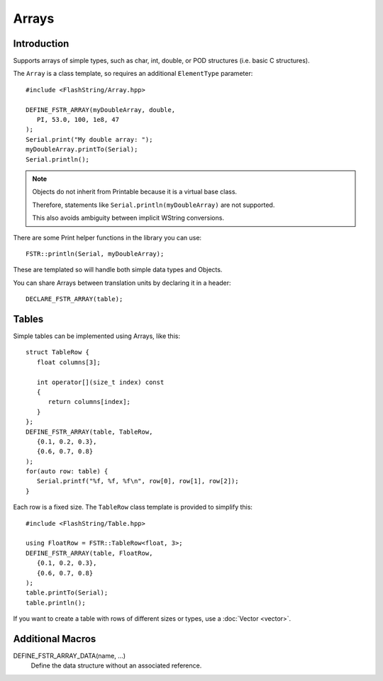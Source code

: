 Arrays
======

.. highlight:: c++

Introduction
------------

Supports arrays of simple types, such as char, int, double, or POD structures (i.e. basic C structures).

The ``Array`` is a class template, so requires an additional ``ElementType`` parameter::

   #include <FlashString/Array.hpp>

   DEFINE_FSTR_ARRAY(myDoubleArray, double,
      PI, 53.0, 100, 1e8, 47
   );
   Serial.print("My double array: ");
   myDoubleArray.printTo(Serial);
   Serial.println();


.. note::

   Objects do not inherit from Printable because it is a virtual base class.

   Therefore, statements like ``Serial.println(myDoubleArray)`` are not supported.

   This also avoids ambiguity between implicit WString conversions.

There are some Print helper functions in the library you can use::

   FSTR::println(Serial, myDoubleArray);

These are templated so will handle both simple data types and Objects.

You can share Arrays between translation units by declaring it in a header::

   DECLARE_FSTR_ARRAY(table);


Tables
------

Simple tables can be implemented using Arrays, like this::

   struct TableRow {
      float columns[3];
      
      int operator[](size_t index) const
      {
         return columns[index];
      } 
   };
   DEFINE_FSTR_ARRAY(table, TableRow,
      {0.1, 0.2, 0.3},
      {0.6, 0.7, 0.8}
   );
   for(auto row: table) {
      Serial.printf("%f, %f, %f\n", row[0], row[1], row[2]);
   }

Each row is a fixed size. The ``TableRow`` class template is provided to simplify this::

   #include <FlashString/Table.hpp>

   using FloatRow = FSTR::TableRow<float, 3>;
   DEFINE_FSTR_ARRAY(table, FloatRow,
      {0.1, 0.2, 0.3},
      {0.6, 0.7, 0.8}
   );
   table.printTo(Serial);
   table.println();


If you want to create a table with rows of different sizes or types, use a :doc:`Vector <vector>`.


Additional Macros
-----------------

DEFINE_FSTR_ARRAY_DATA(name, ...)
   Define the data structure without an associated reference.
